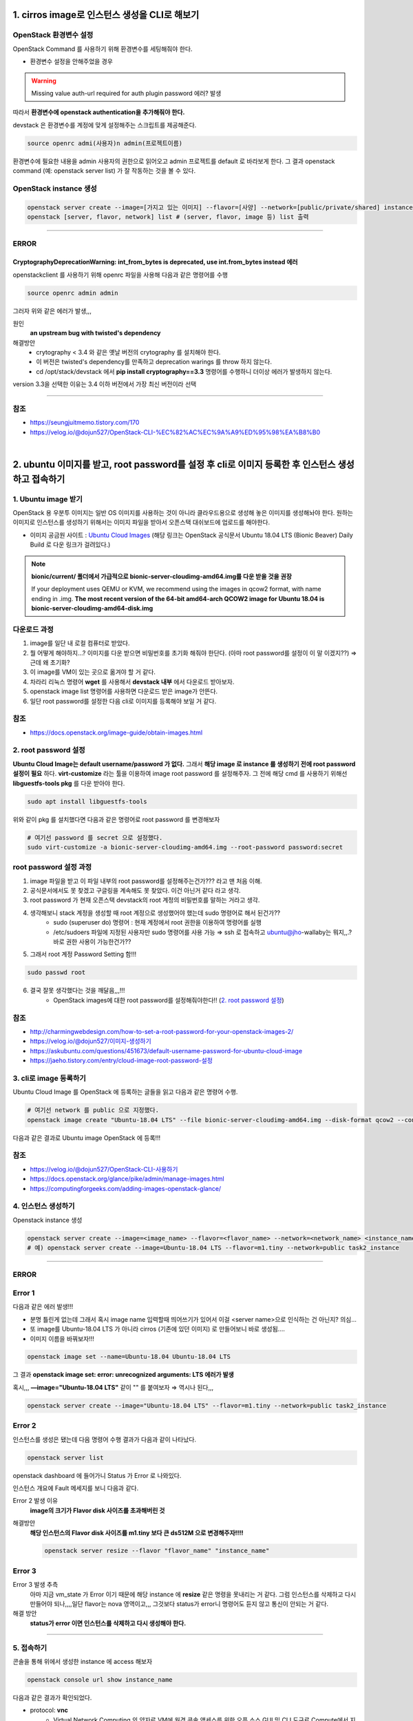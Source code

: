 1. cirros image로 인스턴스 생성을 CLI로 해보기
==========================================================


OpenStack 환경변수 설정
------------------------
OpenStack Command 를 사용하기 위해 환경변수를 세팅해줘야 한다.

- 환경변수 설정을 안해주었을 경우

.. warning::
    Missing value auth-url required for auth plugin password 에러? 발생

따라서 **환경변수에 openstack authentication을 추가해줘야 한다.**

devstack 은 환경변수를 계정에 맞게 설정해주는 스크립트를 제공해준다.

.. code-block:: bash

   source openrc admi(사용자)n admin(프로젝트이름)

환경변수에 필요한 내용을 admin 사용자의 권한으로 읽어오고 admin 프로젝트를 default 로 바라보게 한다.
그 결과 openstack command (예: openstack server list) 가 잘 작동하는 것을 볼 수 있다.

OpenStack instance 생성
------------------------

.. code-block:: bash

   openstack server create --image=[가지고 있는 이미지] --flavor=[사양] --network=[public/private/shared] instance_name
   openstack [server, flavor, network] list # (server, flavor, image 등) list 출력

----------------------

ERROR
------------------------

CryptographyDeprecationWarning: int_from_bytes is deprecated, use int.from_bytes instead 에러
^^^^^^^^^^^^^^^^^^^^^^^^^^^^^^^^^^^^^^^^^^^^^^^^^^^^^^^^^^^^^^^^^^^^^^^^^^^^^^^^^^^^^^^^^^^^^^^^^^^^^^^^^^^^^^

openstackclient 를 사용하기 위해 openrc 파일을 사용해 다음과 같은 명령어를 수행

.. code-block:: bash

   source openrc admin admin

그러자 위와 같은 에러가 발생,,,

원인
    **an upstream bug with twisted's dependency**

해결방안
    - crytography < 3.4 와 같은 옛날 버전의 crytography 를 설치해야 한다.
    - 이 버전은 twisted's dependency를 만족하고 deprecation warings 를 throw 하지 않는다.
    - cd /opt/stack/devstack 에서 **pip install cryptography==3.3** 명령어를 수행하니 더이상 에러가 발생하지 않는다.

version 3.3을 선택한 이유는 3.4 이하 버전에서 가장 최신 버전이라 선택

----------------------

참조
------

- `<https://seungjuitmemo.tistory.com/170>`_
- `<https://velog.io/@dojun527/OpenStack-CLI-%EC%82%AC%EC%9A%A9%ED%95%98%EA%B8%B0>`_

|

2. ubuntu 이미지를 받고, root password를 설정 후 cli로 이미지 등록한 후 인스턴스 생성하고 접속하기
=========================================================================================================


1. Ubuntu image 받기
------------------------
OpenStack 용 우분투 이미지는 일반 OS 이미지를 사용하는 것이 아니라 클라우드용으로 생성해 놓은 이미지를 생성해놔야 한다. 원하는 이미지로 인스턴스를 생성하기 위해서는 이미지 파일을 받아서 오픈스택 대쉬보드에 업로드를 해야한다.

- 이미지 공금원 사이트 : `Ubuntu Cloud Images <https://velog.io/@dojun527/OpenStack-CLI-%EC%82%AC%EC%9A%A9%ED%95%98%EA%B8%B0>`_ (해당 링크는 OpenStack 공식문서 Ubuntu 18.04 LTS (Bionic Beaver) Daily Build 로 다운 링크가 걸려있다.)

.. note::
    **bionic/current/ 폴더에서 가급적으로 bionic-server-cloudimg-amd64.img를 다운 받을 것을 권장**

    If your deployment uses QEMU or KVM, we recommend using the images in qcow2 format, with name ending in .img. **The most recent version of the 64-bit amd64-arch QCOW2 image for Ubuntu 18.04 is bionic-server-cloudimg-amd64-disk.img**


다운로드 과정
---------------

1. image를 일단 내 로컬 컴퓨터로 받았다.
2. 뭘 어떻게 해야하지...? 이미지를 다운 받으면 비밀번호를 초기화 해줘야 한단다. (아마 root password를 설정이 이 말 이겠지??) ⇒ 근데 왜 초기화?
3. 이 image를  VM이 있는 곳으로 옮겨야 할 거 같다.
4. 차라리 리눅스 명령어 **wget** 를 사용해서 **devstack 내부** 에서 다운로드 받아보자.
5. openstack image list 명령어를 사용하면 다운로드 받은 image가 안뜬다.
6. 일단 root password를 설정한 다음 cli로 이미지를 등록해야 보일 거 같다.

참조
--------
- `<https://docs.openstack.org/image-guide/obtain-images.html>`_

2. root password 설정
------------------------
**Ubuntu Cloud Image는 default username/password 가 없다.** 그래서 **해당 image 로 instance 를 생성하기 전에 root password 설정이 필요** 하다.
**virt-customize** 라는 툴을 이용하여 image root password 를 설정해주자.
그 전에 해당 cmd 를 사용하기 위해선 **libguestfs-tools pkg** 를 다운 받아야 한다.

.. code-block:: bash

   sudo apt install libguestfs-tools

위와 같이 pkg 를 설치했다면 다음과 같은 명령어로 root password 를 변경해보자

.. code-block:: bash

   # 여기선 password 를 secret 으로 설정했다.
   sudo virt-customize -a bionic-server-cloudimg-amd64.img --root-password password:secret

root password 설정 과정
--------------------------
1. image 파일을 받고 이 파일 내부의 root password를 설정해주는건가??? 라고 맨 처음 이해.
2. 공식문서에서도 못 찾겠고 구글링을 계속해도 못 찾았다. 이건 아닌거 같다 라고 생각.
3. root password 가 현재 오픈스택 devstack의 root 계정의 비밀번호를 말하는 거라고 생각.
4. 생각해보니 stack 계정을 생성할 때 root 계정으로 생성했어야 했는데 sudo 명령어로 해서 된건가??
    - sudo (superuser do) 명령어 : 현재 계정에서 root 권한을 이용하여 명령어를 실행
    - /etc/sudoers 파일에 지정된 사용자만 sudo 명령어를 사용 가능 ⇒ ssh 로 접속하고 ubuntu@jho-wallaby는 뭐지,,.? 바로 권한 사용이 가능한건가??
5. 그래서 root 계정 Password Setting 함!!!

.. code-block:: bash

   sudo passwd root

6. 결국 잘못 생각했다는 것을 깨달음,,,!!!
    - OpenStack images에 대한 root password를 설정해줘야한다!! (`2. root password 설정`_)

참조
------
- `<http://charmingwebdesign.com/how-to-set-a-root-password-for-your-openstack-images-2/>`_
- `<https://velog.io/@dojun527/이미지-생성하기>`_
- `<https://askubuntu.com/questions/451673/default-username-password-for-ubuntu-cloud-image>`_
- `<https://jaeho.tistory.com/entry/cloud-image-root-password-설정>`_


3. cli로 image 등록하기
------------------------
Ubuntu Cloud Image 를 OpenStack 에 등록하는 글들을 읽고 다음과 같은 명령어 수행.

.. code-block:: bash

   # 여기선 network 를 public 으로 지정했다.
   openstack image create "Ubuntu-18.04 LTS" --file bionic-server-cloudimg-amd64.img --disk-format qcow2 --container-format=bare --public

.. image:: images/image_create.png

다음과 같은 결과로 Ubuntu image OpenStack 에 등록!!!

참조
--------
- `<https://velog.io/@dojun527/OpenStack-CLI-사용하기>`_
- `<https://docs.openstack.org/glance/pike/admin/manage-images.html>`_
- `<https://computingforgeeks.com/adding-images-openstack-glance/>`_

4. 인스턴스 생성하기
------------------------------------

Openstack instance 생성

.. code-block:: bash

   openstack server create --image=<image_name> --flavor=<flavor_name> --network=<network_name> <instance_name>
   # 예) openstack server create --image=Ubuntu-18.04 LTS --flavor=m1.tiny --network=public task2_instance

------------------

ERROR
------------------------

Error 1
-----------------------

.. image:: images/error1.png

다음과 같은 에러 발생!!!

- 분명 틀린게 없는데 그래서 혹시 image name 입력할때 띄어쓰기가 있어서 이걸 <server name>으로 인식하는 건 아닌지? 의심...
- 또 image를 Ubuntu-18.04 LTS 가 아니라 cirros (기존에 있던 이미지) 로 만들어보니 바로 생성됨....
- 이미지 이름을 바꿔보자!!!

.. code-block:: bash

   openstack image set --name=Ubuntu-18.04 Ubuntu-18.04 LTS

그 결과 **openstack image set: error: unrecognized arguments: LTS 에러가 발생**

혹시,,, **—image=\"Ubuntu-18.04 LTS\"** 같이 \"\" 를 붙여보자 ⇒ 역시나 된다,,,

.. code-block:: bash

   openstack server create --image="Ubuntu-18.04 LTS" --flavor=m1.tiny --network=public task2_instance

Error 2
----------------

인스턴스를 생성은 됐는데 다음 명령어 수행 결과가 다음과 같이 나타났다.

.. code-block:: bash

   openstack server list

.. image:: images/error2-1.png

openstack dashboard 에 들어가니 Status 가 Error 로 나와있다.

.. image:: images/error2-2.png

인스턴스 개요에 Fault 메세지를 보니 다음과 같다.

.. image:: images/error2-3.png

Error 2 발생 이유
    **image의 크기가 Flavor disk 사이즈를 초과해버린 것**

해결방안
    **해당 인스턴스의 Flavor disk 사이즈를 m1.tiny 보다 큰 ds512M 으로 변경해주자!!!!**

    .. code-block:: bash

        openstack server resize --flavor "flavor_name" "instance_name"

Error 3
----------------

.. image:: images/error3.png

Error 3 발생 추측
    아마 지금 vm_state 가 Error 이기 때문에 해당 instance 에 **resize** 같은 명령을 못내리는 거 같다.
    그럼 인스턴스를 삭제하고 다시 만들어야 되나,,,,일단 flavor는 nova 영역이고,,, 그것보다 status가 error니 명령어도 듣지 않고 통신이 안되는 거 같다.

해결 방안
    **status가 error 이면 인스턴스를 삭제하고 다시 생성해야 한다.**

----------------------

5. 접속하기
------------------------

콘솔을 통해 위에서 생성한 instance 에 access 해보자

.. code-block:: bash

        openstack console url show instance_name

다음과 같은  결과가 확인되었다.

.. image:: images/connect1.png

- protocol: **vnc**
    - Virtual Network Computing 의 약자로 VM에 원격 콘솔 액세스를 위한 오픈 소스 GUI 및 CLI 도구로 Compute에서 지원한다.
- type: **novnc**
    - **novnc** : 웹 브라우저를 통해 VNC support를 제공한다
- url: http://211.37.148.128:6080/vnc_lite.html?path=%3Ftoken%3Df90bea97-8c12-49b8-bdbc-a1e79f16f985

웹 브라우저에서 해당 url를 통해 인스턴스에 접속하자 (root 계정)

>>> ubuntu login: root
>>> Password: "위에서 지정해준 password"

아~ 이래서 위에서 root password를 설정해줬구나,,,

.. image:: images/connect2.png

웹 브라우저에서 해당 인스턴스에 접속한 것을 볼 수 있다.

참조
---------

- `<https://docs.openstack.org/ocata/user-guide/cli-access-instance-through-a-console.html>`_
- `<https://docs.openstack.org/nova/latest/admin/remote-console-access.html>`_

|

3. cli로 floating ip 생성 후 인스턴스에 할당 / 해제 해보기
==========================================================


Floating IP 는 Fixed IP 처럼 자동으로 인스턴스에 default 로 할당되어 있지 않기 때문에 직접 인스턴스에 attach 해줘야 한다. 사용자들은 external network 로부터 인스턴스에 대한 연결성을 보장해주기 위해 cloud administrator 에 의해 정의된 다른 pool 부터 floating IP를 **grab** 해와야 한다.
(참고: `Blog <https://www.mirantis.com/blog/configuring-floating-ip-addresses-networking-openstack-public-private-clouds/>`_)

1. Floating IP 생성 후 인스턴스에 할당
---------------------------------------

솔직히 여기선 cloud administrator 가 정의한 다른 pool 이 뭔지 모르겠다. 하지만, **default 로 floating Ip address 는 public pool 로 부터 할당된다.**

다음과 같은 command로 floating address 를 현재 VM에 할당해보자.

.. code-block:: bash

   openstack floating ip create public

할당된 IP address 결과는 다음과 같다

.. image:: images/3-1.png

그런 다음과 같은 command 로 생성된 floating IPs 를 확인해보자

.. code-block:: bash

   openstack floating ip list

.. image:: images/3-2.png

그 결과 floating ip address 가 생성된 것을 확인할 수 있다.

그런 다음 command 로 생성된 floating ip address 를 instance 와 연결시켜주자.

.. code-block:: bash

   openstack server add floating ip "instance_name" "floating_ip_address"
   # openstack server add floating ip test_instance

Error 가 발생했다...

`공식문서 <https://docs.openstack.org/ocata/user-guide/cli-manage-ip-addresses.html>`_ 에서는 Private IP가 할당된 인스턴스에 floating ip를 할당해줘서 혹시나 해서 Private IP 로 설정해서 만든 인스턴스에 위와 같은 과정으로 floating ip address 를 해당 instance와 연결해줬더니 아무 이상 없이 floating IP가 할당되었다.

.. image:: images/3-3.png

위와 같이 floating ip가 인스턴스에 할당된 것을 볼 수 있다.

2. Floating IP 인스턴스에서 해제
---------------------------------------

인스턴스로부터 floating IP address 를 해제하기 위해 다음 command로 해제해주자.

.. code-block:: bash

   openstack server remove floating ip INSTANCE_NAME_OR_ID FLOATING_IP_ADDRESS

한 프로젝트로부터 floating IP address를 제거하기 위한 command 는 다음과 같다.

.. code-block:: bash

   openstack floating ip delete FLOATING_IP_ADDRESS

**제거된 IP 는 모든 프로젝트에서 이용 가능한 IP addresses 의 pool 로 리턴** 된다. 만약 **삭제한 IP address가 running instance에 할당되어 있으면 자동적으로 그 instance와 해제** 된다.

---------------------------

ERROR
------------------------

**생성한 floating ip address 를 instance 에 associate 해주는 과정에서 발생했다.**

.. warning::
    ResourceNotFound: 404: Client Error for url: http://211.37.148.128:9696/v2.0/floatingips/d47567b0-9a41-4aec-b733-d9b0d6a3cf26, External network **fe2d465c-4669-45de-8860-fa6373ef9ca2** is not reachable from subnet **bcec19b3-1711-4af9-80e2-b1b2fdd95457** . Therefore, cannot associate Port **7a8c850c-152b-434b-b900-2206375fc0a4** with a Floating IP.

- Instance Info
    - Image: cirros (default)
    - IP address: **Public(public=192.168.100.178, 2001:db8::2c7)**
    - Flavor: m1.tiny
- fe2d465c-4669-45de-8860-fa6373ef9ca2 : openstack public network ID
- bcec19b3-1711-4af9-80e2-b1b2fdd95457 : openstack public-subnet ID
- 7a8c850c-152b-434b-b900-2206375fc0a4 : ip_address=\'192.168.100.178\', subnet_id=\'bcec19b3-1711-4af9-80e2-b1b2fdd95457\'

`공식문서 <https://docs.openstack.org/ocata/user-guide/cli-manage-ip-addresses.html>`_ 에서는 Private IP가 할당된 인스턴스에 floating ip를 할당해줘서 혹시나 해서 Private IP 로 설정해서 만든 인스턴스에 위와 같은 과정으로 floating ip address 를 해당 instance와 연결해줬더니 아무 이상 없이 floating IP가 할당되었다.

.. image:: images/3-3.png

위와 같이 floating ip가 인스턴스에 할당된 것을 볼 수 있다.

Error 발생 이유
    public 네트워크로 인스턴스를 생성 시 생성된 인스턴스는 Clound VM 의 가상 네트워크를 사용하는 것이 아닌 실제로 존재하는 네트워크 주소를 가진 것이다. 현재 생성한 Floating IP 는 public pool 에서 가져온 것(실존 네트워크)이니 굳이 이 Floating IP 를 public 네트워크로 생성한 인스턴스에 할당해줄 필요가 없다. 서로 실존하는 네트워크가 겹쳐? 에러가 난 것이다.

해결 방안
    **public 이 아닌 private 네트워크로 생성한 인스턴스에 floating IP를 할당해주도록 하자!!!!**

참조
----------

- `<https://www.mirantis.com/blog/configuring-floating-ip-addresses-networking-openstack-public-private-clouds/>`_
- `<https://docs.openstack.org/ocata/user-guide/cli-manage-ip-addresses.html>`_
- `<https://help.dreamhost.com/hc/en-us/articles/215912768-Managing-floating-IP-addresses-using-the-OpenStack-CLI>`_

|

4. 10.8.0.0/24 네트워크를 만들고 public network와 연결하는 과정을 cli로 해보기
=====================================================================================

먼저 GUI 로 네트워크를 생성하고 public network 와 연결하는 과정을 진행해보며 CLI 로 하는 과정에서 어떤 옵션을 줘야하는지 파악하기로 했다.

1. GUI 과정
---------------------------------------

여기선 CLI에 필요한 것들이 무엇인지 파악을 하기 위함이므로 과정을 담은 사진은 따로 첨부를 하지 않았다.

네트워크 생성
-----------------

1. demo project에서 네트워크로 들어가 네트워크 생성을 해준다.
2. **네트워크 이름** 을 설정해주고 서브넷 생성 체크박스에 체크를 해준다.
3. **서브넷 이름** 을 설정 후 네트워크 주소 원본은 네트워크 주소 수동 입력 으로 선택해준 다음 **네트워크 주소** 는 멘토님이 정해주신 **10.8.0.0/24** 로 설정해준다.
4. 게이트웨이 IP를 설정해주지 않으면 설정 네트워크의 첫번째 값이 기본값으로 할당되니 주소를 적어두지 않고 넘어가도록 한다.
5. 서브넷 세부 정보에서 DHCP 사용 체크 박스를 체크(default로 체크되어 있음) 후 생성 버튼을 눌러주면 네트워크가 생성된 것을 볼 수 있다.

Public network 와 연결
---------------------------

위의 과정의 결과로 가상 네트워크 10.8.0.0/24 범위의 네트워크가 생성 되었다. 이제 public network 와 연결해주기 위해선 **1. 현재 public network 에 연결된 라우터에 인터페이스를 생성** 하거나 **2. 외부 네트워크를 public 으로 설정한 라우터를 생성해주고 인터페이스를 생성** 해서 가상 네트워크와 public network 를 연결해주면 된다.
지금은 이미 존재하는 라우터에 인터페이스를 추가해주겠다.

1. public network에 연결된 라우터를 클릭한다.
2. **인터페이스** 추가 버튼을 누른다.
3. 위에서 **서브넷 옵션에서 지정된 서브넷을  선택** 후 제출한다.
    - IP 옵션에 IP 주소를 지정하지 않으면 선택한 서브넷의 게이트웨이 IP 주소가 새로 만든 인터페이스의 IP 주소로 사용된다.
    - 그러므로 지정해주지 않았다.
4. 그 결과 위에서 생성된 가상 네트워크와 public network 가 연결된 것을 네트워크 토폴로지에서 볼 수 있을 것이다.

2. CLI 과정
---------------------------------------

CLI 를 통해 생성해야 되는 것 & 각 옵션들
    - network
        - **네트워크 이름**
    - subnet
        - **서브넷 이름**
        - **네트워크 주소 range**
        - **서브넷을 서브넷팅 해줄 네트워크 이름(위에서 생성한 네트워크 이름)**
    - interface
        - **router에 연결할 서브넷 이름**

2.1 네트워크 생성
-----------------------

.. code-block:: bash

   openstack network create <네트워크 이름>

다음 command 를 수행하면 다음과 같이 네트워크가 생성된 것을 볼 수 있다.

.. image:: images/4-1.png

아직 subnet를 지정해주지 않아 subnets 옵션에 값이 없는 것을 볼 수 있다.

.. image:: images/4-2.png

2.2 서브넷 생성
---------------------

.. code-block:: bash

   openstack subnet create --network=<연결 네트워크 이름> --subnet-range=<네트워크 지정 범위> <서브넷 이름>

다음 command 를 수행하여 다음과 같은 결과를 얻었다.

.. image:: images/4-3.png

subnet 생성 후 network 에 지정해주니 task_network 의 Subnets 옵션에 값이 생긴 것을 볼 수 있다.

.. image:: images/4-4.png

2.3 Public network 에 연결하기
----------------------------------

라우터에 연결할 Subnet의 인터페이스를 생성해주어야 한다.

.. code-block:: bash

   openstack router add subnet <라우터 이름> <서브넷 이름>

다음 command 를 수행한 결과 router 에 해당 subnet 인터페이스가 생성된 걸 볼 수 있다.

.. image:: images/4-5.png

참조
-----

- `<https://docs.openstack.org/newton/ko_KR/install-guide-obs/launch-instance-networks-selfservice.html>`_
- `<https://docs.openstack.org/liberty/ko_KR/install-guide-obs/launch-instance-networks-private.html>`_
- `<https://engkimbs.tistory.com/622>`_